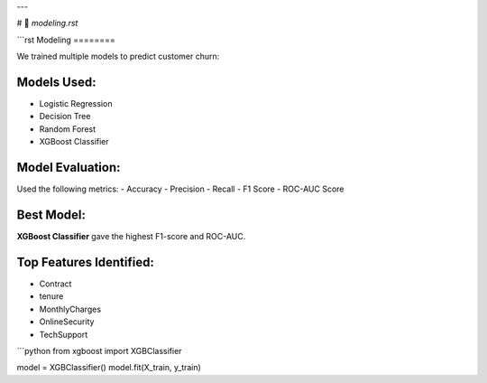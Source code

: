 
---

# 📘 `modeling.rst`

```rst
Modeling
========

We trained multiple models to predict customer churn:

Models Used:
------------

- Logistic Regression
- Decision Tree
- Random Forest
- XGBoost Classifier

Model Evaluation:
-----------------

Used the following metrics:
- Accuracy
- Precision
- Recall
- F1 Score
- ROC-AUC Score

Best Model:
-----------

**XGBoost Classifier** gave the highest F1-score and ROC-AUC.

Top Features Identified:
------------------------

- Contract
- tenure
- MonthlyCharges
- OnlineSecurity
- TechSupport

```python
from xgboost import XGBClassifier

model = XGBClassifier()
model.fit(X_train, y_train)
